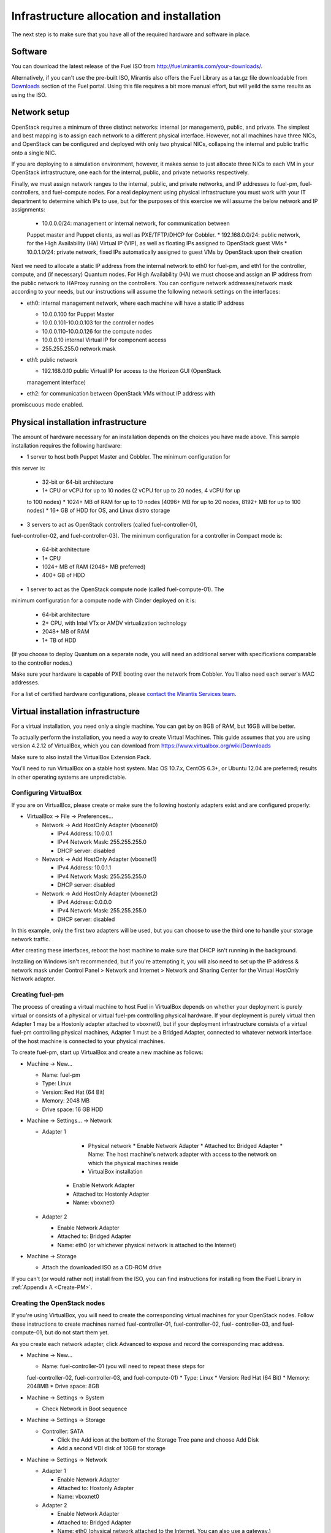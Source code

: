 Infrastructure allocation and installation
------------------------------------------

The next step is to make sure that you have all of the required hardware and 
software in place.

Software
^^^^^^^^

You can download the latest release of the Fuel ISO from 
http://fuel.mirantis.com/your-downloads/.

Alternatively, if you can't use the pre-built ISO, Mirantis also offers the 
Fuel Library as a tar.gz file downloadable from 
`Downloads <http://fuel.mirantis.com/your-downloads/>`_ section of the Fuel 
portal. Using this file requires a bit more manual effort, but will yeild the 
same results as using the ISO.

Network setup
^^^^^^^^^^^^^

OpenStack requires a minimum of three distinct networks: internal (or
management), public, and private. The simplest and best mapping is to
assign each network to a different physical interface. However, not
all machines have three NICs, and OpenStack can be configured and
deployed with only two physical NICs, collapsing the internal and
public traffic onto a single NIC.

If you are deploying to a simulation environment, however, it makes
sense to just allocate three NICs to each VM in your OpenStack
infrastructure, one each for the internal, public, and private networks respectively.

Finally, we must assign network ranges to the internal, public, and private
networks, and IP addresses to fuel-pm, fuel-controllers, and fuel-compute nodes. 
For a real deployment using physical infrastructure you must work with your IT 
department to determine which IPs to use, but for the purposes of this exercise 
we will assume the below network and IP assignments:

  * 10.0.0.0/24: management or internal network, for communication between 
  Puppet master and Puppet clients, as well as PXE/TFTP/DHCP for Cobbler. 
  * 192.168.0.0/24: public network, for the High Availability (HA) Virtual IP 
  (VIP), as well as floating IPs assigned to OpenStack guest VMs
  * 10.0.1.0/24: private network, fixed IPs automatically assigned to guest VMs 
  by OpenStack upon their creation 

Next we need to allocate a static IP address from the internal network
to eth0 for fuel-pm, and eth1 for the controller, compute, and (if necessary) 
Quantum nodes. For High Availability (HA) we must choose and assign an IP
address from the public network to HAProxy running on the controllers.
You can configure network addresses/network mask according to your
needs, but our instructions will assume the following network settings
on the interfaces:

* eth0: internal management network, where each machine will have a static IP address

  * 10.0.0.100 for Puppet Master
  * 10.0.0.101-10.0.0.103 for the controller nodes
  * 10.0.0.110-10.0.0.126 for the compute nodes
  * 10.0.0.10 internal Virtual IP for component access
  * 255.255.255.0 network mask

* eth1: public network

  * 192.168.0.10 public Virtual IP for access to the Horizon GUI (OpenStack 
  management interface)

* eth2: for communication between OpenStack VMs without IP address with 
promiscuous mode enabled.

Physical installation infrastructure
^^^^^^^^^^^^^^^^^^^^^^^^^^^^^^^^^^^^

The amount of hardware necessary for an installation depends on the
choices you have made above. This sample installation requires the
following hardware:

* 1 server to host both Puppet Master and Cobbler. The minimum configuration for 
this server is:

  * 32-bit or 64-bit architecture
  * 1+ CPU or vCPU for up to 10 nodes (2 vCPU for up to 20 nodes, 4 vCPU for up 
  to 100 nodes)
  * 1024+ MB of RAM for up to 10 nodes (4096+ MB for up to 20 nodes, 8192+ MB 
  for up to 100 nodes)
  * 16+ GB of HDD for OS, and Linux distro storage

* 3 servers to act as OpenStack controllers (called fuel-controller-01, 
fuel-controller-02, and fuel-controller-03). The minimum configuration for a 
controller in Compact mode is:

  * 64-bit architecture
  * 1+ CPU
  * 1024+ MB of RAM (2048+ MB preferred)
  * 400+ GB of HDD

* 1 server to act as the OpenStack compute node (called fuel-compute-01). The 
minimum configuration for a compute node with Cinder deployed on it is:

  * 64-bit architecture
  * 2+ CPU, with Intel VTx or AMDV virtualization technology
  * 2048+ MB of RAM
  * 1+ TB of HDD

(If you choose to deploy Quantum on a separate node, you will need an
additional server with specifications comparable to the controller nodes.)

Make sure your hardware is capable of PXE booting over the network from Cobbler. 
You'll also need each server's MAC addresses.

For a list of certified hardware configurations, please `contact the
Mirantis Services team <http://www.mirantis.com/contact/>`_.

Virtual installation infrastructure
^^^^^^^^^^^^^^^^^^^^^^^^^^^^^^^^^^^

For a virtual installation, you need only a single machine. You can get
by on 8GB of RAM, but 16GB will be better. 

To actually perform the installation, you need a way to create Virtual Machines. 
This guide assumes that you are using version 4.2.12 of VirtualBox, which you 
can download from https://www.virtualbox.org/wiki/Downloads

Make sure to also install the VirtualBox Extension Pack.

You'll need to run VirtualBox on a stable host system. Mac OS 10.7.x,
CentOS 6.3+, or Ubuntu 12.04 are preferred; results in other operating 
systems are unpredictable.

Configuring VirtualBox
++++++++++++++++++++++

If you are on VirtualBox, please create or make sure the following
hostonly adapters exist and are configured properly:

* VirtualBox -> File -> Preferences...

  * Network -> Add HostOnly Adapter (vboxnet0)

    * IPv4 Address:  10.0.0.1
    * IPv4 Network Mask:  255.255.255.0
    * DHCP server: disabled

  * Network -> Add HostOnly Adapter (vboxnet1)

    * IPv4 Address:  10.0.1.1
    * IPv4 Network Mask:  255.255.255.0
    * DHCP server: disabled

  * Network -> Add HostOnly Adapter (vboxnet2)

    * IPv4 Address:  0.0.0.0
    * IPv4 Network Mask:  255.255.255.0
    * DHCP server: disabled

In this example, only the first two adapters will be used, but you can choose to 
use the third one to handle your storage network traffic.

After creating these interfaces, reboot the host machine to make sure that
DHCP isn't running in the background.

Installing on Windows isn't recommended, but if you're attempting it,
you will also need to set up the IP address & network mask under
Control Panel > Network and Internet > Network and Sharing Center for the
Virtual HostOnly Network adapter.

Creating fuel-pm 
++++++++++++++++

The process of creating a virtual machine to host Fuel in VirtualBox depends on
whether your deployment is purely virtual or consists of a physical or virtual
fuel-pm controlling physical hardware. If your deployment is purely
virtual then Adapter 1 may be a Hostonly adapter attached to
vboxnet0, but if your deployment infrastructure consists of a virtual
fuel-pm controlling physical machines, Adapter 1 must be a Bridged
Adapter, connected to whatever network interface of the host machine
is connected to your physical machines.

To create fuel-pm, start up VirtualBox and create a new machine as follows:

* Machine -> New...

  * Name: fuel-pm
  * Type: Linux
  * Version: Red Hat (64 Bit)
  * Memory: 2048 MB
  * Drive space: 16 GB HDD

* Machine -> Settings... -> Network

  * Adapter 1

	* Physical network
	  * Enable Network Adapter
	  * Attached to: Bridged Adapter
	  * Name: The host machine's network adapter with access to the network on 
	  which the physical machines reside
	* VirtualBox installation
      * Enable Network Adapter
      * Attached to: Hostonly Adapter
      * Name: vboxnet0

  * Adapter 2

    * Enable Network Adapter
    * Attached to: Bridged Adapter
    * Name: eth0 (or whichever physical network is attached to the Internet)

* Machine -> Storage

  * Attach the downloaded ISO as a CD-ROM drive

If you can't (or would rather not) install from the ISO, you can find 
instructions for installing from the Fuel Library in :ref:`Appendix A <Create-PM>`.

Creating the OpenStack nodes
++++++++++++++++++++++++++++

If you're using VirtualBox, you will need to create the corresponding
virtual machines for your OpenStack nodes. Follow these instructions
to create machines named fuel-controller-01, fuel-controller-02, fuel-
controller-03, and fuel-compute-01, but do not start them yet.

As you create each network adapter, click Advanced to expose and
record the corresponding mac address.

* Machine -> New...

  * Name: fuel-controller-01 (you will need to repeat these steps for 
  fuel-controller-02, fuel-controller-03, and fuel-compute-01)
  * Type: Linux
  * Version: Red Hat (64 Bit)
  * Memory: 2048MB
  * Drive space: 8GB

* Machine -> Settings -> System 

  * Check Network in Boot sequence

* Machine -> Settings -> Storage

  * Controller: SATA

    * Click the Add icon at the bottom of the Storage Tree pane and choose Add Disk
    * Add a second VDI disk of 10GB for storage

* Machine -> Settings -> Network

  * Adapter 1

    * Enable Network Adapter
    * Attached to: Hostonly Adapter
    * Name: vboxnet0

  * Adapter 2

    * Enable Network Adapter
    * Attached to: Bridged Adapter
    * Name: eth0 (physical network attached to the Internet.  You can also use a gateway.)

  * Adapter 3

    * Enable Network Adapter
    * Attached to: Hostonly Adapter
    * Name: vboxnet1
    * Advanced -> Promiscuous mode: Allow All

It is important that hostonly Adapter 1 goes first, as Cobbler will
use vboxnet0 for PXE, and VirtualBox boots from LAN on the first
available network adapter.

The additional drive volume will be used as storage space by Cinder, and will be 
configured automatically by Fuel.
